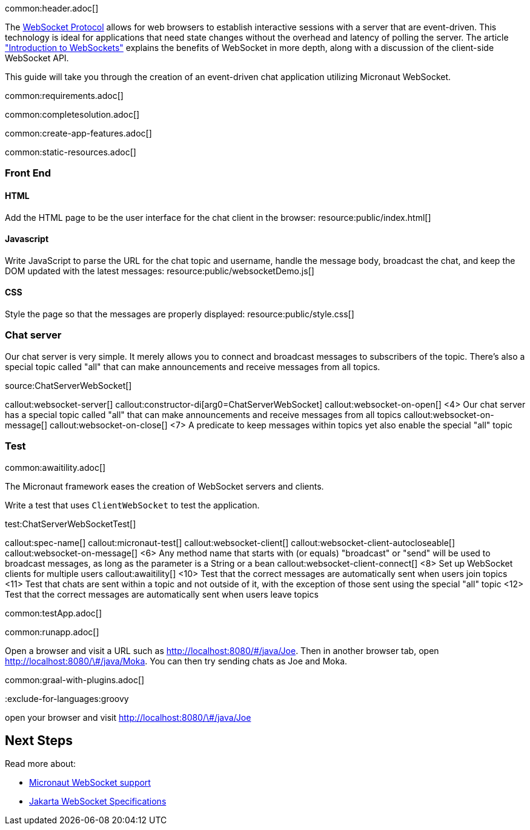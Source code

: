common:header.adoc[]

The https://datatracker.ietf.org/doc/html/rfc6455[WebSocket Protocol] allows for web browsers to establish interactive sessions with a server that are event-driven. This technology is ideal for applications that need state changes without the overhead and latency of polling the server. The article https://www.linode.com/docs/guides/introduction-to-websockets/["Introduction to WebSockets"] explains the benefits of WebSocket in more depth, along with a discussion of the client-side WebSocket API.

This guide will take you through the creation of an event-driven chat application utilizing Micronaut WebSocket.

common:requirements.adoc[]

common:completesolution.adoc[]

common:create-app-features.adoc[]

common:static-resources.adoc[]

=== Front End

==== HTML

Add the HTML page to be the user interface for the chat client in the browser:
resource:public/index.html[]

==== Javascript

Write JavaScript to parse the URL for the chat topic and username, handle the message body, broadcast the chat, and keep the DOM updated with the latest messages:
resource:public/websocketDemo.js[]

==== CSS

Style the page so that the messages are properly displayed:
resource:public/style.css[]

=== Chat server

Our chat server is very simple. It merely allows you to connect and broadcast messages to subscribers of the topic. There's also a special topic called "all" that can make announcements and receive messages from all topics.

source:ChatServerWebSocket[]

callout:websocket-server[]
callout:constructor-di[arg0=ChatServerWebSocket]
callout:websocket-on-open[]
<4> Our chat server has a special topic called "all" that can make announcements and receive messages from all topics
callout:websocket-on-message[]
callout:websocket-on-close[]
<7> A predicate to keep messages within topics yet also enable the special "all" topic

=== Test

common:awaitility.adoc[]

The Micronaut framework eases the creation of WebSocket servers and clients. 

Write a test that uses `ClientWebSocket` to test the application.

test:ChatServerWebSocketTest[]

callout:spec-name[]
callout:micronaut-test[]
callout:websocket-client[]
callout:websocket-client-autocloseable[]
callout:websocket-on-message[]
<6> Any method name that starts with (or equals) "broadcast" or "send" will be used to broadcast messages, as long as the parameter is a String or a bean
callout:websocket-client-connect[]
<8> Set up WebSocket clients for multiple users
callout:awaitility[]
<10> Test that the correct messages are automatically sent when users join topics
<11> Test that chats are sent within a topic and not outside of it, with the exception of those sent using the special "all" topic
<12> Test that the correct messages are automatically sent when users leave topics


common:testApp.adoc[]

common:runapp.adoc[]

Open a browser and visit a URL such as http://localhost:8080/&num;/java/Joe[http://localhost:8080/\#/java/Joe]. Then in another browser tab, open http://localhost:8080/&num;/java/Moka[http://localhost:8080/\#/java/Moka]. You can then try sending chats as Joe and Moka.

common:graal-with-plugins.adoc[]

:exclude-for-languages:groovy

open your browser and visit http://localhost:8080/&num;/java/Joe[http://localhost:8080/\#/java/Joe]

:exclude-for-languages:

== Next Steps

Read more about:

- https://docs.micronaut.io/latest/guide/#websocket[Micronaut WebSocket support]

- https://jakarta.ee/specifications/websocket/[Jakarta WebSocket Specifications]
